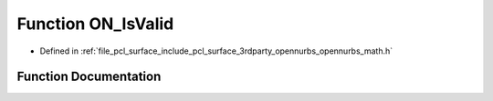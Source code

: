 .. _exhale_function_opennurbs__math_8h_1aeb8e4365650ce6252f4ef508b929a1a6:

Function ON_IsValid
===================

- Defined in :ref:`file_pcl_surface_include_pcl_surface_3rdparty_opennurbs_opennurbs_math.h`


Function Documentation
----------------------


.. doxygenfunction:: ON_IsValid(double)

